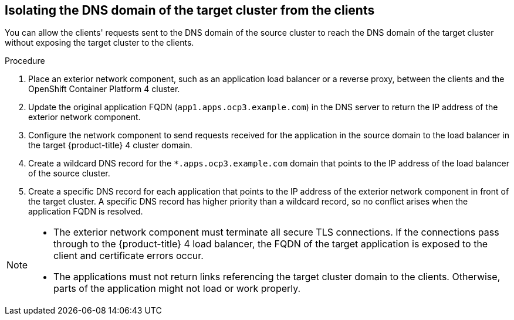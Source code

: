 // Module included in the following assemblies:
//
// * migrating_from_ocp_3_to_4/planning-considerations-3-4.adoc

:_content-type: PROCEDURE
[id="isolating-dns-domain-of-target-cluster-from-clients_{context}"]
== Isolating the DNS domain of the target cluster from the clients

You can allow the clients' requests sent to the DNS domain of the source cluster to reach the DNS domain of the target cluster without exposing the target cluster to the clients.

.Procedure
. Place an exterior network component, such as an application load balancer or a reverse proxy, between the clients and the OpenShift Container Platform 4 cluster.

. Update the original application FQDN (`app1.apps.ocp3.example.com`) in the DNS server to return the IP address of the exterior network component.

. Configure the network component to send requests received for the application in the source domain to the load balancer in the target {product-title} 4 cluster domain.

. Create a wildcard DNS record for the `*.apps.ocp3.example.com` domain that points to the IP address of the load balancer of the source cluster.

. Create a specific DNS record for each application that points to the IP address of the exterior network component in front of the target cluster. A specific DNS record has higher priority than a wildcard record, so no conflict arises when the application FQDN is resolved.

[NOTE]
====
* The exterior network component must terminate all secure TLS connections. If the connections pass through to the {product-title} 4 load balancer, the FQDN of the target application is exposed to the client and certificate errors occur.

* The applications must not return links referencing the target cluster domain to the clients. Otherwise, parts of the application might not load or work properly.
====
